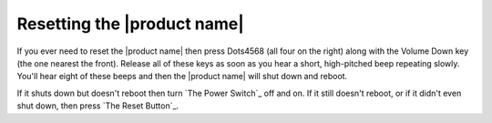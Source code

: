 Resetting the |product name|
----------------------------

If you ever need to reset the |product name|
then press Dots4568 (all four on the right)
along with the Volume Down key (the one nearest the front).
Release all of these keys as soon as you hear
a short, high-pitched beep repeating slowly.
You'll hear eight of these beeps
and then the |product name| will shut down and reboot.

If it shuts down but doesn't reboot
then turn `The Power Switch`_ off and on.
If it still doesn't reboot, or if it didn't even shut down,
then press `The Reset Button`_.

